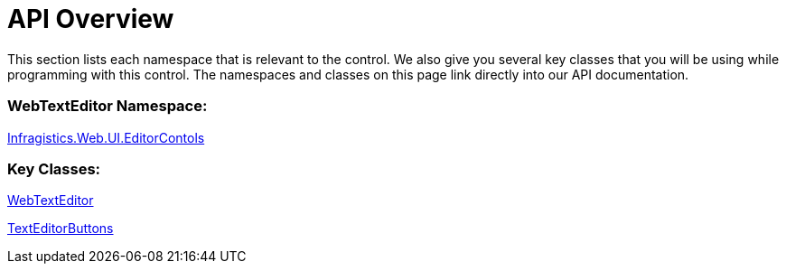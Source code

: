 ﻿////

|metadata|
{
    "name": "webtexteditor-api-overview",
    "controlName": ["WebTextEditor"],
    "tags": ["API"],
    "guid": "{1CAC4D16-ADCD-4330-852F-552D26268214}",  
    "buildFlags": [],
    "createdOn": "0001-01-01T00:00:00Z"
}
|metadata|
////

= API Overview

This section lists each namespace that is relevant to the control. We also give you several key classes that you will be using while programming with this control. The namespaces and classes on this page link directly into our API documentation.

=== WebTextEditor Namespace:

link:{ApiPlatform}web{ApiVersion}~infragistics.web.ui.editorcontrols_namespace.html[Infragistics.Web.UI.EditorContols]

=== Key Classes:

link:{ApiPlatform}web{ApiVersion}~infragistics.web.ui.editorcontrols.webtexteditor.html[WebTextEditor]

link:{ApiPlatform}web{ApiVersion}~infragistics.web.ui.editorcontrols.texteditorbuttons.html[TextEditorButtons]